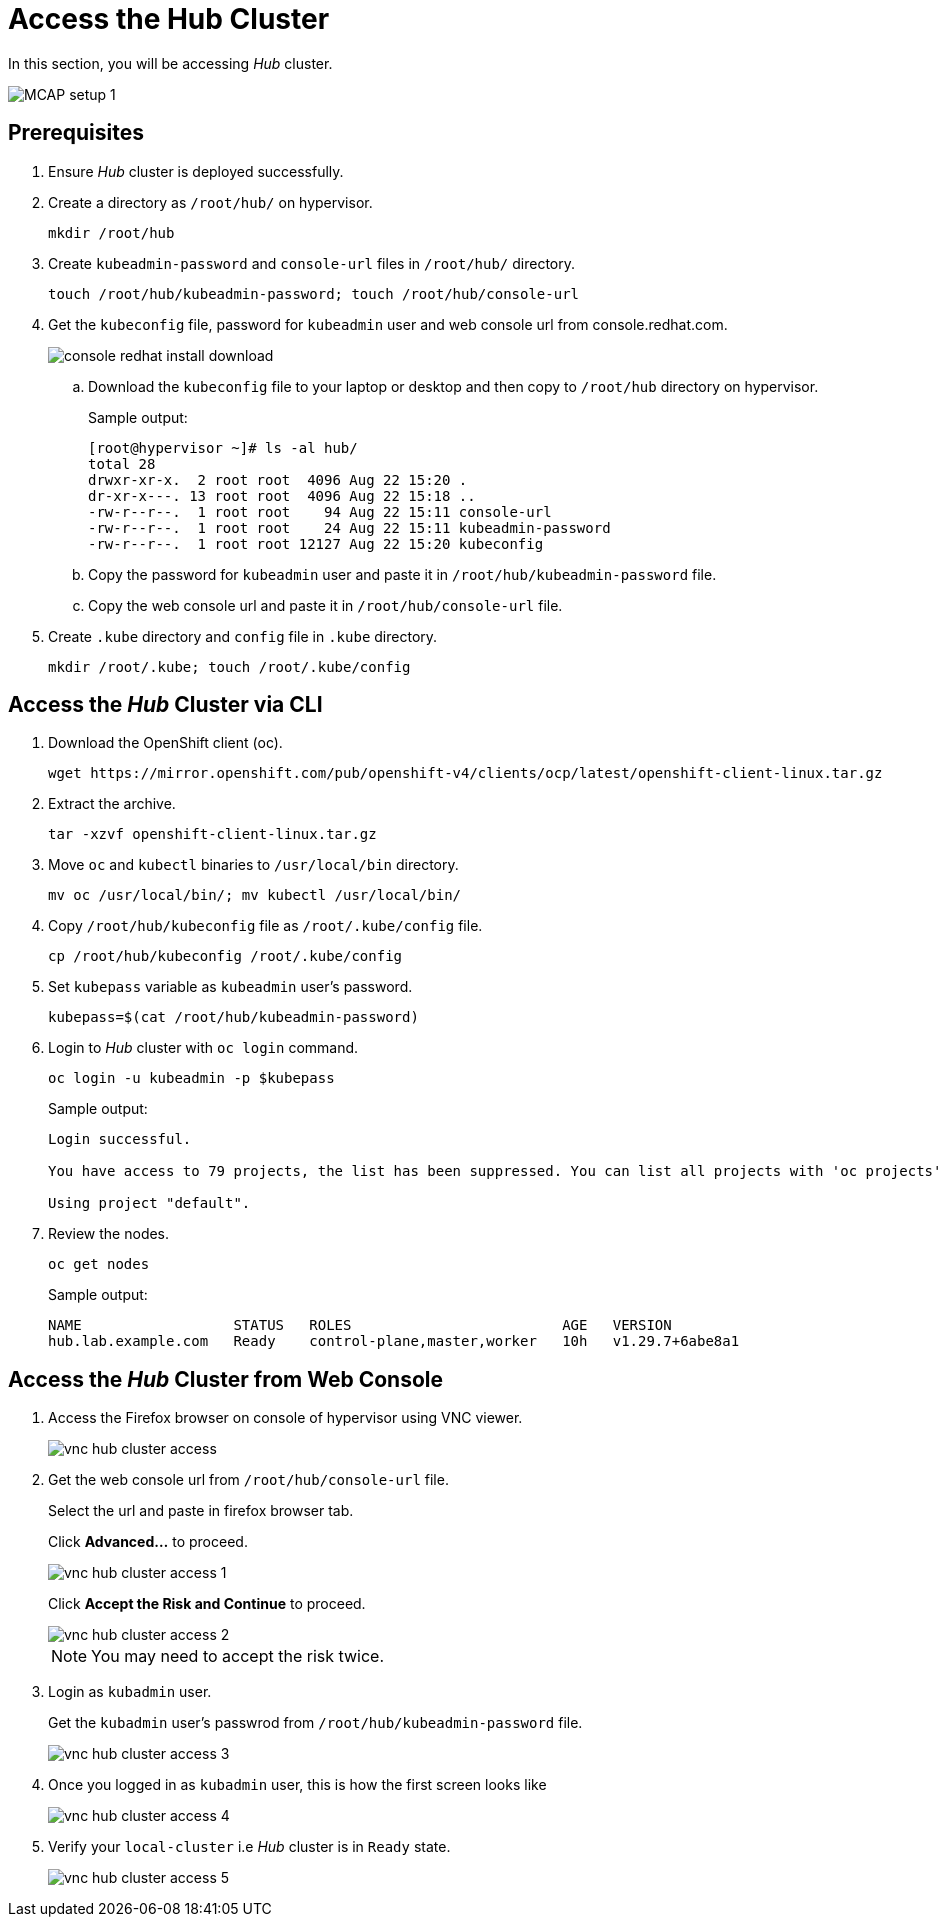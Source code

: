 = Access the Hub Cluster
:experimental:

In this section, you will be accessing _Hub_ cluster.

image::MCAP_setup_1.png[]

== Prerequisites

. Ensure _Hub_ cluster is deployed successfully.

. Create a directory as `/root/hub/` on hypervisor.
+
[source,bash,role=execute]
----
mkdir /root/hub
----

. Create `kubeadmin-password` and `console-url` files in `/root/hub/` directory.
+
[source,bash,role=execute]
----
touch /root/hub/kubeadmin-password; touch /root/hub/console-url
----

. Get the `kubeconfig` file, password for `kubeadmin` user and web console url from console.redhat.com.
+
image::console_redhat_install_download.png[]

.. Download the `kubeconfig` file to your laptop or desktop and then copy to `/root/hub` directory on hypervisor.
+
.Sample output:
----
[root@hypervisor ~]# ls -al hub/
total 28
drwxr-xr-x.  2 root root  4096 Aug 22 15:20 .
dr-xr-x---. 13 root root  4096 Aug 22 15:18 ..
-rw-r--r--.  1 root root    94 Aug 22 15:11 console-url
-rw-r--r--.  1 root root    24 Aug 22 15:11 kubeadmin-password
-rw-r--r--.  1 root root 12127 Aug 22 15:20 kubeconfig
----

.. Copy the password for `kubeadmin` user and paste it in `/root/hub/kubeadmin-password` file.

.. Copy the web console url and paste it in `/root/hub/console-url` file.

. Create `.kube` directory and `config` file in `.kube` directory.
+
[source,bash,role=execute]
----
mkdir /root/.kube; touch /root/.kube/config
----

== Access the _Hub_ Cluster via CLI

. Download the OpenShift client (oc).
+
[source,bash,role=execute]
----
wget https://mirror.openshift.com/pub/openshift-v4/clients/ocp/latest/openshift-client-linux.tar.gz
----

. Extract the archive.
+
[source,bash,role=execute]
----
tar -xzvf openshift-client-linux.tar.gz
----

. Move `oc` and `kubectl` binaries to `/usr/local/bin` directory.
+
[source,bash,role=execute]
----
mv oc /usr/local/bin/; mv kubectl /usr/local/bin/
----

. Copy `/root/hub/kubeconfig` file as `/root/.kube/config` file.
+
[source,bash,role=execute]
----
cp /root/hub/kubeconfig /root/.kube/config
----

. Set `kubepass` variable as `kubeadmin` user's password.
+
[source,bash,role=execute]
----
kubepass=$(cat /root/hub/kubeadmin-password)
----

. Login to _Hub_ cluster with `oc login` command.
+
[source,bash,role=execute]
----
oc login -u kubeadmin -p $kubepass
----
+
.Sample output:
----
Login successful.

You have access to 79 projects, the list has been suppressed. You can list all projects with 'oc projects'

Using project "default".
----

. Review the nodes.
+
[source,bash,role=execute]
----
oc get nodes
----
+
.Sample output:
----
NAME                  STATUS   ROLES                         AGE   VERSION
hub.lab.example.com   Ready    control-plane,master,worker   10h   v1.29.7+6abe8a1
----

== Access the _Hub_ Cluster from Web Console

. Access the Firefox browser on console of hypervisor using VNC viewer.
+
image::vnc_hub_cluster_access.png[]

. Get the web console url from `/root/hub/console-url` file.
+
Select the url and paste in firefox browser tab.
+
Click btn:[Advanced...] to proceed.
+
image::vnc_hub_cluster_access_1.png[]
+
Click btn:[Accept the Risk and Continue] to proceed.
+
image::vnc_hub_cluster_access_2.png[]
+
[NOTE]
You may need to accept the risk twice.

. Login as `kubadmin` user.
+
Get the `kubadmin` user's passwrod from `/root/hub/kubeadmin-password` file.
+
image::vnc_hub_cluster_access_3.png[]

. Once you logged in as `kubadmin` user, this is how the first screen looks like
+
image::vnc_hub_cluster_access_4.png[]

. Verify your `local-cluster` i.e _Hub_ cluster is in `Ready` state.
+
image::vnc_hub_cluster_access_5.png[]
